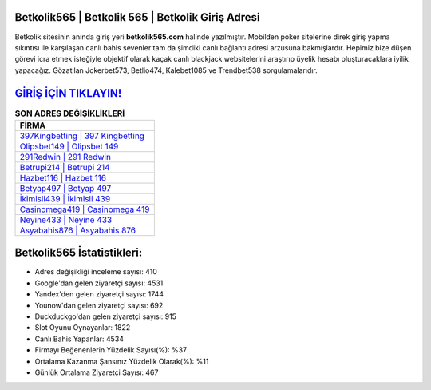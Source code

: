 ﻿Betkolik565 | Betkolik 565 | Betkolik Giriş Adresi
===================================

.. image:: images/betkolik-giris.jpg
   :width: 600
   
Betkolik sitesinin anında giriş yeri **betkolik565.com** halinde yazılmıştır. Mobilden poker sitelerine direk giriş yapma sıkıntısı ile karşılaşan canlı bahis sevenler tam da şimdiki canlı bağlantı adresi arzusuna bakmışlardır. Hepimiz bize düşen görevi icra etmek isteğiyle objektif olarak kaçak canlı blackjack websitelerini araştırıp üyelik hesabı oluşturacaklara iyilik yapacağız. Gözatılan Jokerbet573, Betlio474, Kalebet1085 ve Trendbet538 sorgulamalarıdır.

`GİRİŞ İÇİN TIKLAYIN! <https://urlday.cc/git>`_
==============

.. list-table:: **SON ADRES DEĞİŞİKLİKLERİ**
   :widths: 100
   :header-rows: 1

   * - FİRMA
   * - `397Kingbetting | 397 Kingbetting <397kingbetting-397-kingbetting-kingbetting-giris-adresi.html>`_
   * - `Olipsbet149 | Olipsbet 149 <olipsbet149-olipsbet-149-olipsbet-giris-adresi.html>`_
   * - `291Redwin | 291 Redwin <291redwin-291-redwin-redwin-giris-adresi.html>`_	 
   * - `Betrupi214 | Betrupi 214 <betrupi214-betrupi-214-betrupi-giris-adresi.html>`_	 
   * - `Hazbet116 | Hazbet 116 <hazbet116-hazbet-116-hazbet-giris-adresi.html>`_ 
   * - `Betyap497 | Betyap 497 <betyap497-betyap-497-betyap-giris-adresi.html>`_
   * - `İkimisli439 | İkimisli 439 <ikimisli439-ikimisli-439-ikimisli-giris-adresi.html>`_	 
   * - `Casinomega419 | Casinomega 419 <casinomega419-casinomega-419-casinomega-giris-adresi.html>`_
   * - `Neyine433 | Neyine 433 <neyine433-neyine-433-neyine-giris-adresi.html>`_
   * - `Asyabahis876 | Asyabahis 876 <asyabahis876-asyabahis-876-asyabahis-giris-adresi.html>`_
	 
Betkolik565 İstatistikleri:
===================================	 
* Adres değişikliği inceleme sayısı: 410
* Google'dan gelen ziyaretçi sayısı: 4531
* Yandex'den gelen ziyaretçi sayısı: 1744
* Younow'dan gelen ziyaretçi sayısı: 692
* Duckduckgo'dan gelen ziyaretçi sayısı: 915
* Slot Oyunu Oynayanlar: 1822
* Canlı Bahis Yapanlar: 4534
* Firmayı Beğenenlerin Yüzdelik Sayısı(%): %37
* Ortalama Kazanma Şansınız Yüzdelik Olarak(%): %11
* Günlük Ortalama Ziyaretçi Sayısı: 467

